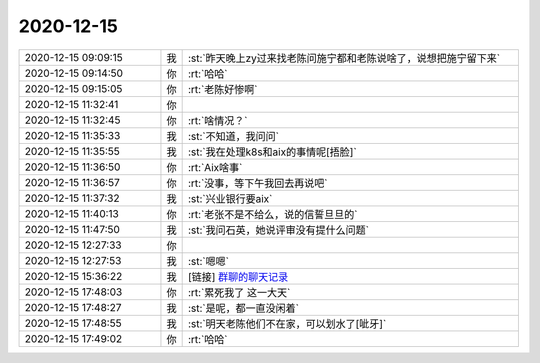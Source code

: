 2020-12-15
-------------

.. list-table::
   :widths: 25, 1, 60

   * - 2020-12-15 09:09:15
     - 我
     - :st:`昨天晚上zy过来找老陈问施宁都和老陈说啥了，说想把施宁留下来`
   * - 2020-12-15 09:14:50
     - 你
     - :rt:`哈哈`
   * - 2020-12-15 09:15:05
     - 你
     - :rt:`老陈好惨啊`
   * - 2020-12-15 11:32:41
     - 你
     - .. image:: /images/373082.jpg
          :width: 100px
   * - 2020-12-15 11:32:45
     - 你
     - :rt:`啥情况？`
   * - 2020-12-15 11:35:33
     - 我
     - :st:`不知道，我问问`
   * - 2020-12-15 11:35:55
     - 我
     - :st:`我在处理k8s和aix的事情呢[捂脸]`
   * - 2020-12-15 11:36:50
     - 你
     - :rt:`Aix啥事`
   * - 2020-12-15 11:36:57
     - 你
     - :rt:`没事，等下午我回去再说吧`
   * - 2020-12-15 11:37:32
     - 我
     - :st:`兴业银行要aix`
   * - 2020-12-15 11:40:13
     - 你
     - :rt:`老张不是不给么，说的信誓旦旦的`
   * - 2020-12-15 11:47:50
     - 我
     - :st:`我问石英，她说评审没有提什么问题`
   * - 2020-12-15 12:27:33
     - 你
     - .. image:: /images/373091.jpg
          :width: 100px
   * - 2020-12-15 12:27:53
     - 我
     - :st:`嗯嗯`
   * - 2020-12-15 15:36:22
     - 我
     - [链接] `群聊的聊天记录 <https://support.weixin.qq.com/cgi-bin/mmsupport-bin/readtemplate?t=page/favorite_record__w_unsupport>`_
   * - 2020-12-15 17:48:03
     - 你
     - :rt:`累死我了 这一大天`
   * - 2020-12-15 17:48:27
     - 我
     - :st:`是呢，都一直没闲着`
   * - 2020-12-15 17:48:55
     - 我
     - :st:`明天老陈他们不在家，可以划水了[呲牙]`
   * - 2020-12-15 17:49:02
     - 你
     - :rt:`哈哈`